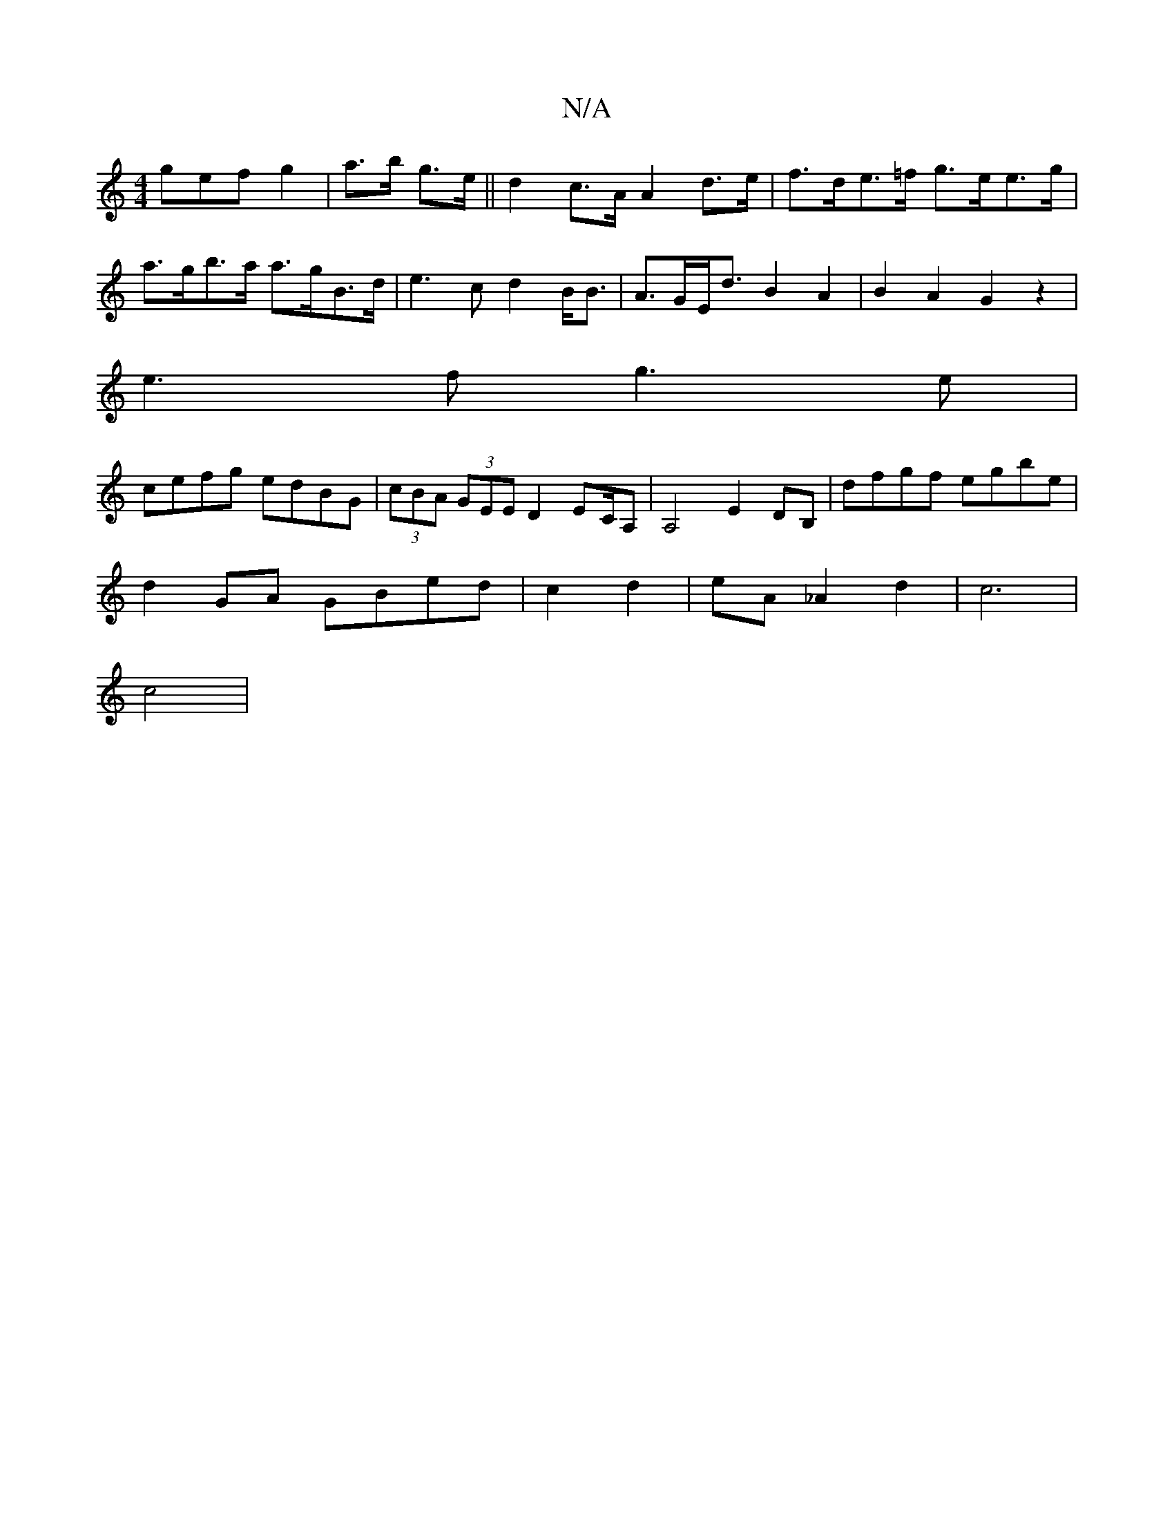 X:1
T:N/A
M:4/4
R:N/A
K:Cmajor
gef g2|a>b g>e|| d2 c>A A2 d>e|f>de>=f g>ee>g | a>gb>a a>gB>d | e2>c2 d2B<B|A>GE<d B2 A2 | B2 A2 G2 z2|
e3f g3e|
cefg edBG|(3cBA (3GEE D2 EC/A, | A,4 E2 DB,|dfgf egbe|
d2GA GBed|c2d2|eA_A2 d2|c6|
c4 |
